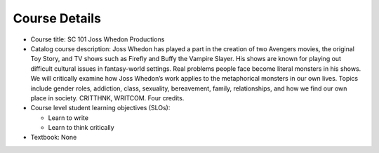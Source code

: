 Course Details
--------------

* Course title:
  SC 101 Joss Whedon Productions
* Catalog course description:
  Joss Whedon has played a part in the creation of two Avengers movies, the
  original Toy Story, and TV shows such as Firefly and Buffy the Vampire Slayer.
  His shows are known for playing out difficult cultural issues in fantasy-world
  settings. Real problems people face become literal monsters in his shows. We
  will critically examine how Joss Whedon’s work applies to the metaphorical
  monsters in our own lives. Topics include gender roles, addiction, class,
  sexuality, bereavement, family, relationships, and how we find our own place
  in society.
  CRITTHNK, WRITCOM. Four credits.

* Course level student learning objectives (SLOs):

  * Learn to write
  * Learn to think critically

* Textbook: None
